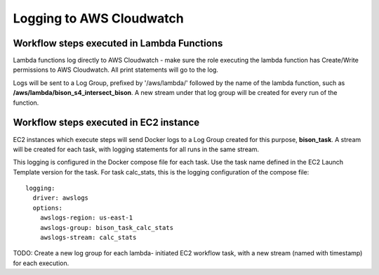 Logging to AWS Cloudwatch
#####################################

Workflow steps executed in Lambda Functions
=====================================

Lambda functions log directly to AWS Cloudwatch - make sure the role executing
the lambda function has Create/Write permissions to AWS Cloudwatch.  All print
statements will go to the log.

Logs will be sent to a Log Group, prefixed by '/aws/lambda/' followed by the name of
the lambda function, such as **/aws/lambda/bison_s4_intersect_bison**.  A new stream
under that log group will be created for every run of the function.

Workflow steps executed in EC2 instance
========================================

EC2 instances which execute steps will send Docker logs to a Log Group created for this
purpose, **bison_task**.  A stream will be created for each task, with logging
statements for all runs in the same stream.

This logging is configured in the Docker compose file for each task.  Use the task name
defined in the EC2 Launch Template version for the task.  For task calc_stats, this
is the logging configuration of the compose file::

    logging:
      driver: awslogs
      options:
        awslogs-region: us-east-1
        awslogs-group: bison_task_calc_stats
        awslogs-stream: calc_stats

TODO: Create a new log group for each lambda- initiated EC2 workflow task, with a new
stream (named with timestamp) for each execution.
